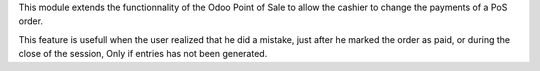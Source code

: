 This module extends the functionnality of the Odoo Point of Sale to
allow the cashier to change the payments of a PoS order.

This feature is usefull when the user realized that he did a mistake,
just after he marked the order as paid, or during the close of the session,
Only if entries has not been generated.
